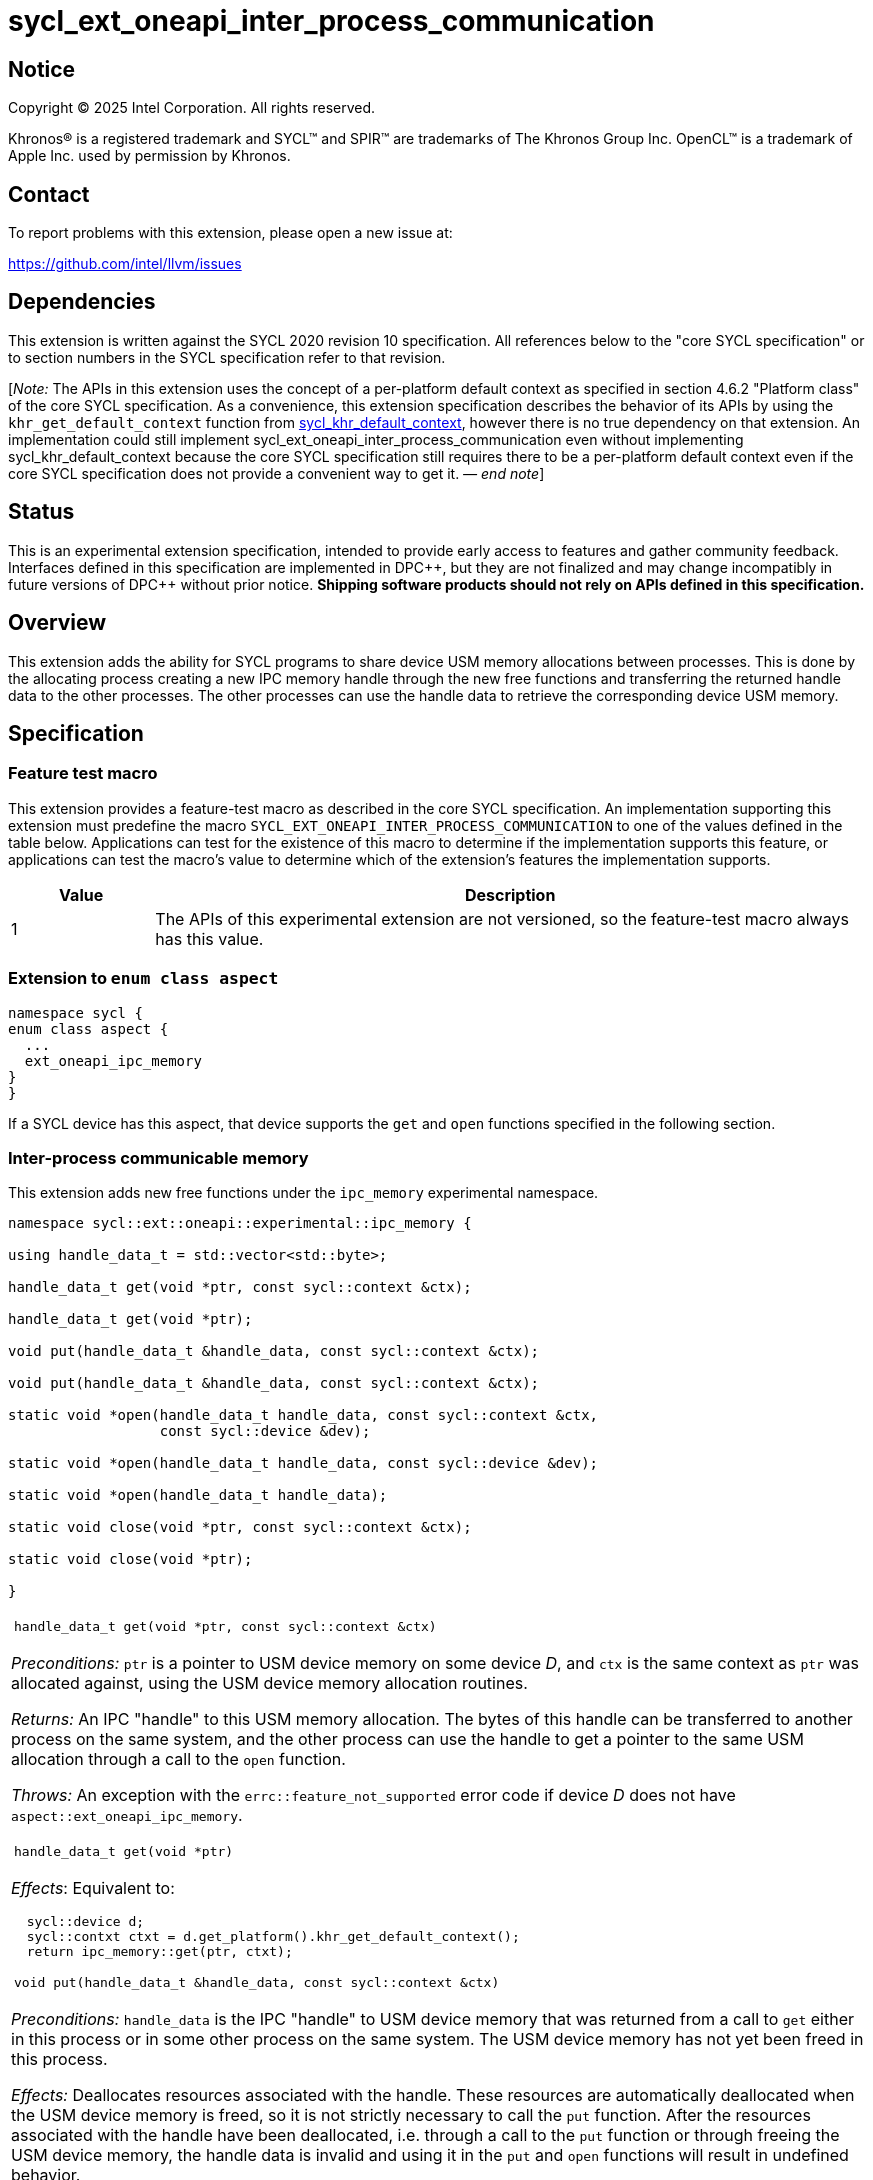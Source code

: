 = sycl_ext_oneapi_inter_process_communication

:source-highlighter: coderay
:coderay-linenums-mode: table

// This section needs to be after the document title.
:doctype: book
:toc2:
:toc: left
:encoding: utf-8
:lang: en
:dpcpp: pass:[DPC++]
:endnote: &#8212;{nbsp}end{nbsp}note

// Set the default source code type in this document to C++,
// for syntax highlighting purposes.  This is needed because
// docbook uses c++ and html5 uses cpp.
:language: {basebackend@docbook:c++:cpp}


== Notice

[%hardbreaks]
Copyright (C) 2025 Intel Corporation.  All rights reserved.

Khronos(R) is a registered trademark and SYCL(TM) and SPIR(TM) are trademarks
of The Khronos Group Inc.  OpenCL(TM) is a trademark of Apple Inc. used by
permission by Khronos.


== Contact

To report problems with this extension, please open a new issue at:

https://github.com/intel/llvm/issues


== Dependencies

:khr-default-context: https://registry.khronos.org/SYCL/specs/sycl-2020/html/sycl-2020.html#sec:khr-default-context

This extension is written against the SYCL 2020 revision 10 specification.  All
references below to the "core SYCL specification" or to section numbers in the
SYCL specification refer to that revision.

[_Note:_ The APIs in this extension uses the concept of a per-platform
default context as specified in section 4.6.2 "Platform class" of the core SYCL
specification.
As a convenience, this extension specification describes the behavior of its
APIs by using the `khr_get_default_context` function from {khr-default-context}[
sycl_khr_default_context], however there is no true dependency on that
extension.
An implementation could still implement
sycl_ext_oneapi_inter_process_communication even without implementing
sycl_khr_default_context because the core SYCL specification still requires
there to be a per-platform default context even if the core SYCL specification
does not provide a convenient way to get it.
_{endnote}_]


== Status

This is an experimental extension specification, intended to provide early
access to features and gather community feedback.  Interfaces defined in this
specification are implemented in {dpcpp}, but they are not finalized and may
change incompatibly in future versions of {dpcpp} without prior notice.
*Shipping software products should not rely on APIs defined in this
specification.*


== Overview

This extension adds the ability for SYCL programs to share device USM memory
allocations between processes. This is done by the allocating process creating
a new IPC memory handle through the new free functions and transferring the
returned handle data to the other processes. The other processes can use the
handle data to retrieve the corresponding device USM memory.


== Specification

=== Feature test macro

This extension provides a feature-test macro as described in the core SYCL
specification.  An implementation supporting this extension must predefine the
macro `SYCL_EXT_ONEAPI_INTER_PROCESS_COMMUNICATION` to one of the values defined
in the table below.  Applications can test for the existence of this macro to
determine if the implementation supports this feature, or applications can test
the macro's value to determine which of the extension's features the
implementation supports.

[%header,cols="1,5"]
|===
|Value
|Description

|1
|The APIs of this experimental extension are not versioned, so the
 feature-test macro always has this value.
|===

=== Extension to `enum class aspect`

[source]
----
namespace sycl {
enum class aspect {
  ...
  ext_oneapi_ipc_memory
}
}
----

If a SYCL device has this aspect, that device supports the `get` and `open`
functions specified in the following section.


=== Inter-process communicable memory


This extension adds new free functions under the `ipc_memory` experimental
namespace.

```
namespace sycl::ext::oneapi::experimental::ipc_memory {

using handle_data_t = std::vector<std::byte>;

handle_data_t get(void *ptr, const sycl::context &ctx);

handle_data_t get(void *ptr);

void put(handle_data_t &handle_data, const sycl::context &ctx);

void put(handle_data_t &handle_data, const sycl::context &ctx);

static void *open(handle_data_t handle_data, const sycl::context &ctx,
                  const sycl::device &dev);

static void *open(handle_data_t handle_data, const sycl::device &dev);

static void *open(handle_data_t handle_data);

static void close(void *ptr, const sycl::context &ctx);

static void close(void *ptr);

}
```

|====
a|
[frame=all,grid=none]
!====
a!
[source]
----
handle_data_t get(void *ptr, const sycl::context &ctx)
----
!====

_Preconditions:_ `ptr` is a pointer to USM device memory on some device _D_, and
`ctx` is the same context as `ptr` was allocated against, using the USM device
memory allocation routines.

_Returns:_ An IPC "handle" to this USM memory allocation. The bytes of this
handle can be transferred to another process on the same system, and the other
process can use the handle to get a pointer to the same USM allocation through a
call to the `open` function.

_Throws:_ An exception with the `errc::feature_not_supported` error code if
device _D_ does not have `aspect::ext_oneapi_ipc_memory`.

!====
a!
[source]
----
handle_data_t get(void *ptr)
----
!====

_Effects_: Equivalent to:

[source,c++,indent=2]
----
sycl::device d;
sycl::contxt ctxt = d.get_platform().khr_get_default_context();
return ipc_memory::get(ptr, ctxt);
----

!====
a!
[source]
----
void put(handle_data_t &handle_data, const sycl::context &ctx)
----
!====

_Preconditions:_ `handle_data` is the IPC "handle" to USM device memory that was
returned from a call to `get` either in this process or in some other process on
the same system. The USM device memory has not yet been freed in this process.

_Effects:_ Deallocates resources associated with the handle. These resources are
automatically deallocated when the USM device memory is freed, so it is not
strictly necessary to call the `put` function. After the resources associated
with the handle have been deallocated, i.e. through a call to the `put` function
or through freeing the USM device memory, the handle data is invalid and using
it in the `put` and `open` functions will result in undefined behavior.

[_Note:_ Any pointers retrieved through a call to the `open` function in any
process on the system will still be valid and must still be freed through calls
to the `close` function.
_{endnote}_]

!====
a!
[source]
----
void put(handle_data_t &handle_data)
----
!====

_Effects_: Equivalent to:

[source,c++,indent=2]
----
sycl::device d;
sycl::contxt ctxt = d.get_platform().khr_get_default_context();
return ipc_memory::put(handle_data, ctxt);
----

!====
a!
[source]
----
static void *open(handle_data_t &handle_data, const sycl::context &ctx,
                  const sycl::device &dev)
----
!====

_Preconditions:_ `handle_data` is the IPC "handle" to USM device memory that was
returned from a call to the `get` function either in this process or in some
other process on the same system. That USM device memory is accessible on device
`dev`.

_Returns:_ A pointer to the same USM device memory represented by `handle_data`.
The returned pointer is associated with context `ctx`. It can be used wherever a
USM device pointer for device `dev` and context `ctx` is expected, except it
cannot be passed to `sycl::free`. Instead, use the `close` function to free this
memory pointer.

[_Note:_ The `open` function can be called multiple times on the same handle
within the same process. The number of calls to the `close` function must be
equal to the number of calls to the `open` function to free the memory pointer.
_{endnote}_]

_Throws:_

 * An exception with the `errc::feature_not_supported` error code if device
   `dev` does not have `aspect::ext_oneapi_ipc_memory`.
 * An exception with the `errc::invalid` error code if the handle data
   `handle_data` has an unexpected number of bytes.

!====
a!
[source]
----
static void *open(handle_data_t &handle_data, const sycl::device &dev)
----
!====

_Effects_: Equivalent to:

[source,c++,indent=2]
----
sycl::contxt ctxt = dev.get_platform().khr_get_default_context();
return ipc_memory::put(handle_data, ctxt, dev);
----

!====
a!
[source]
----
static void *open(handle_data_t &handle_data, const sycl::context &ctx,
                  const sycl::device &dev)
----
!====

_Effects_: Equivalent to:

[source,c++,indent=2]
----
sycl::device d;
sycl::contxt ctxt = d.get_platform().khr_get_default_context();
return ipc_memory::open(handle_data, ctxt, d);
----

!====
a!
[source]
----
static void close(void *ptr, const sycl::context &ctx)
----
!====

_Precondition:_ `ptr` was previously returned from a call to the `open` function
in this same process, where `ctx` was passed as the context. This `ptr` value
has not yet been closed by calling the `close` function.

_Effects:_ Closes a device USM pointer previously returned by a call to
the `open` function.

!====
a!
[source]
----
static void close(void *ptr)
----
!====

_Effects_: Equivalent to:

[source,c++,indent=2]
----
sycl::device d;
sycl::contxt ctxt = d.get_platform().khr_get_default_context();
return ipc_memory::close(ptr, ctxt);
----

|====


== Issues

=== Level Zero file descriptor duplication dependency

The IPC memory APIs in Level Zero on Linux currently requires the ability to
duplicate file descriptors between processes. For security this is not allowed
by default on Linux-based systems, so in order for the IPC memory APIs to work
with Level Zero on Linux the user must either call `prctl(PR_SET_PTRACER, ...)`
in the IPC handle owner process or enable the functionality globally using

```bash
sudo bash -c "echo 0 > /proc/sys/kernel/yama/ptrace_scope"
```

See also https://github.com/oneapi-src/unified-memory-framework/tree/main?tab=readme-ov-file#level-zero-memory-provider.


=== Level Zero IPC memory Windows support

The new IPC memory APIs are not currently supported on the Level Zero backend on
Windows systems.

